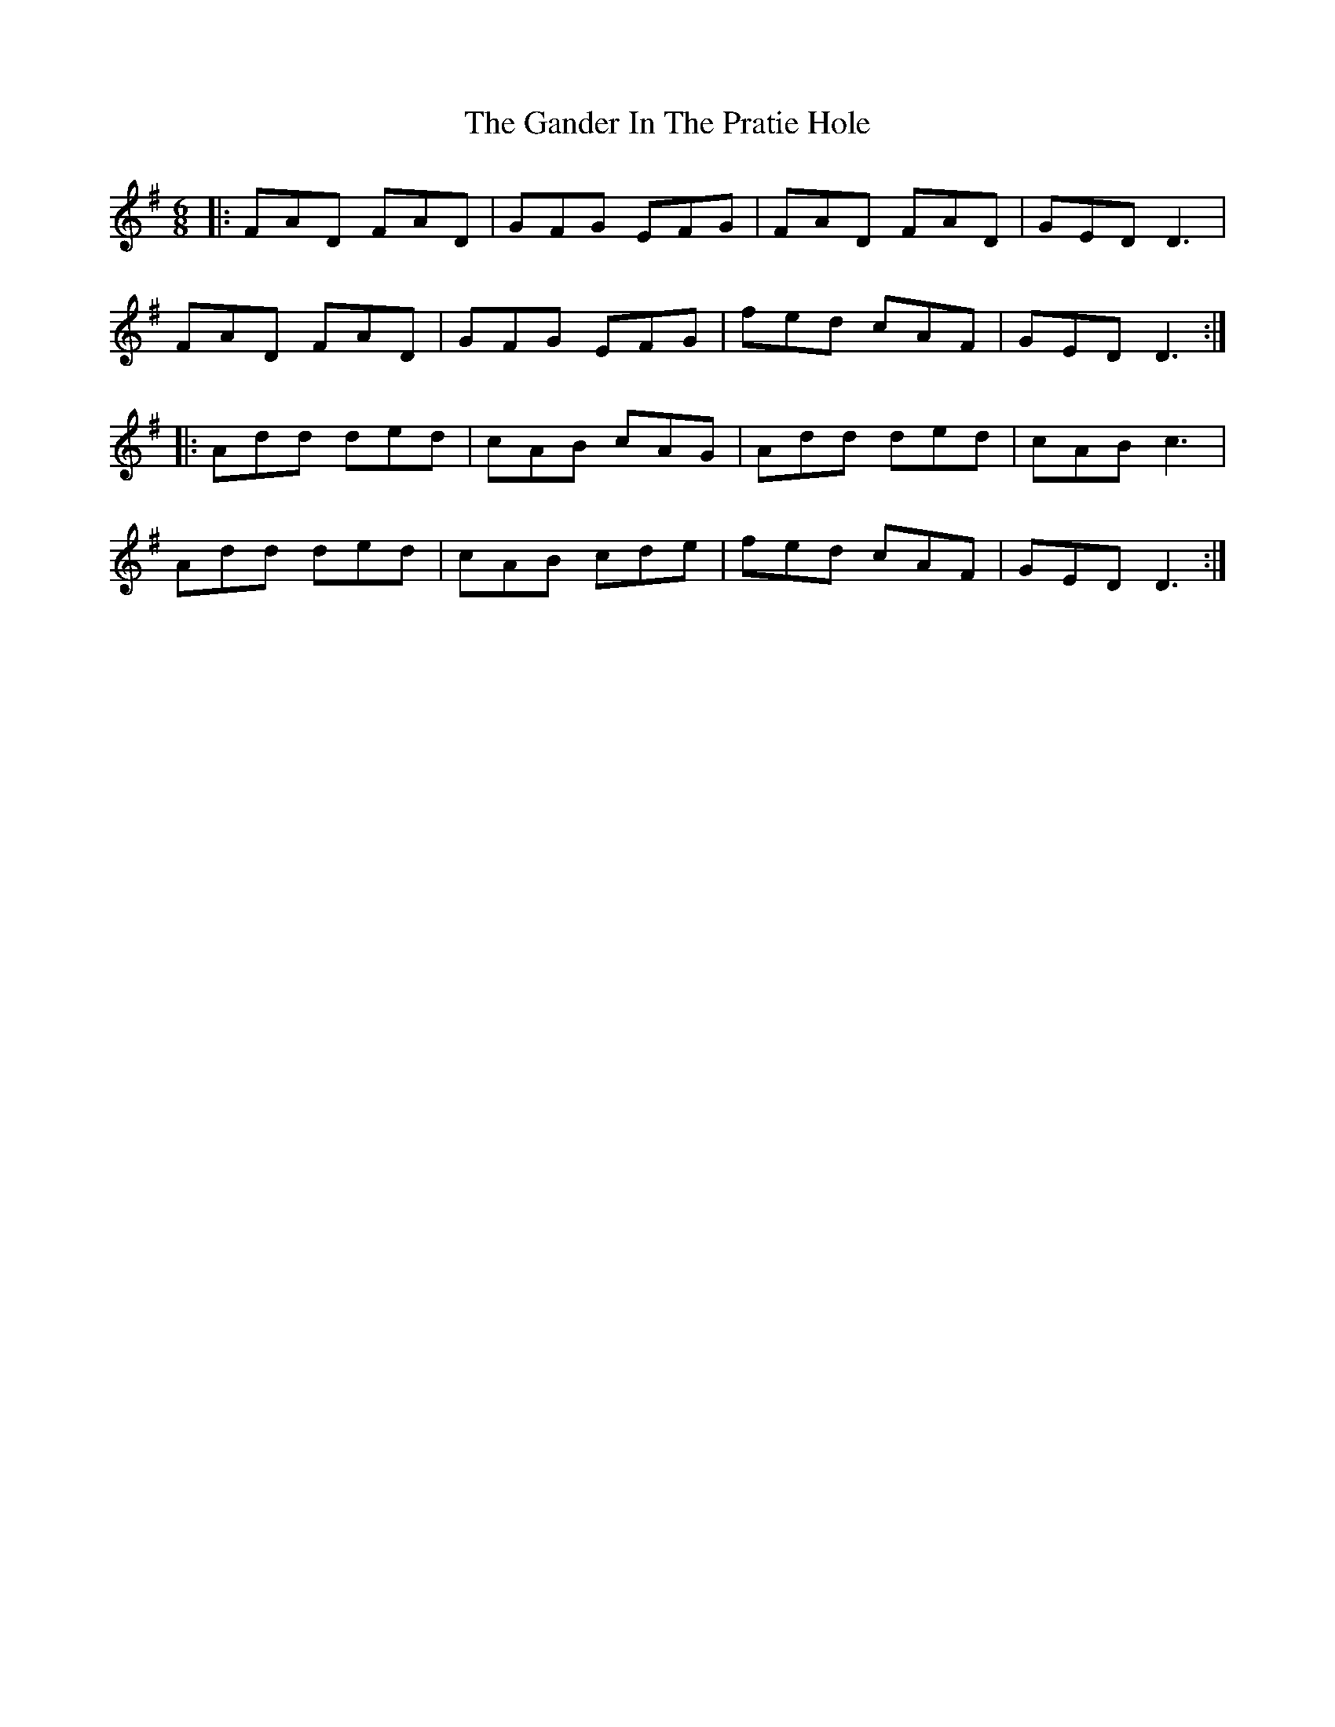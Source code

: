 X: 14795
T: Gander In The Pratie Hole, The
R: jig
M: 6/8
K: Dmixolydian
|:FAD FAD|GFG EFG|FAD FAD|GED D3|
FAD FAD|GFG EFG|fed cAF|GEDD3:|
|:Add ded|cAB cAG|Add ded|cAB c3|
Add ded|cAB cde|fed cAF|GEDD3:|

